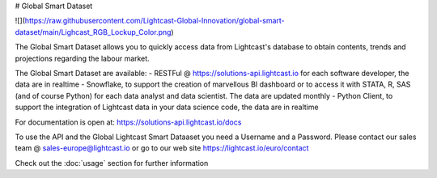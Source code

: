 # Global Smart Dataset

![](https://raw.githubusercontent.com/Lightcast-Global-Innovation/global-smart-dataset/main/Lighcast_RGB_Lockup_Color.png)


The Global Smart Dataset allows you to quickly access data from Lightcast's database to obtain contents, trends and projections regarding the labour market.

The Global Smart Dataset are available:
- RESTFul @ https://solutions-api.lightcast.io for each software developer, the data are in realtime
- Snowflake, to support the creation of marvellous BI dashboard or to access it with STATA, R, SAS (and of course Python) for each data analyst and data scientist. The data are updated monthly
- Python Client, to support the integration of Lightcast data in your data science code, the data are in realtime

For documentation is open at:
https://solutions-api.lightcast.io/docs

To use the API and the Global Lightcast Smart Dataaset you need a Username and a Password. Please contact our sales team @ sales-europe@lightcast.io or go to our web site
https://lightcast.io/euro/contact

Check out the :doc:`usage` section for further information